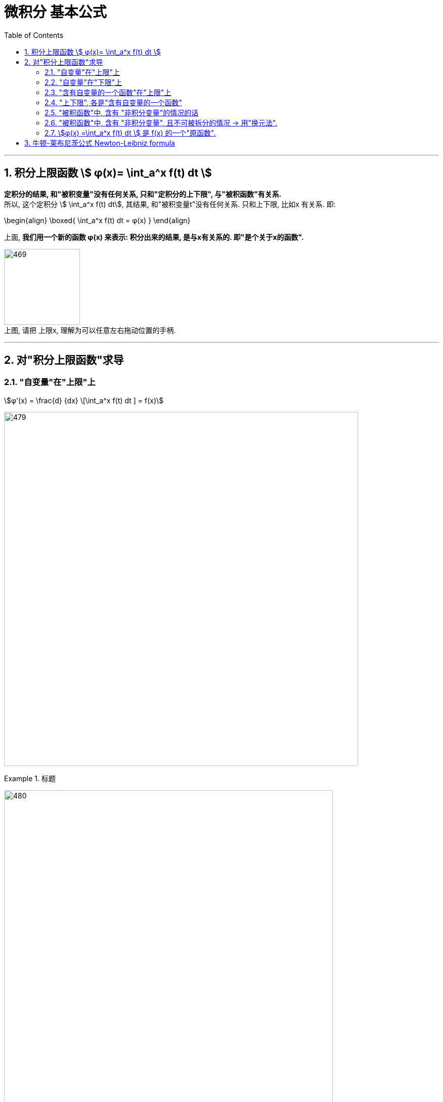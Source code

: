 
= 微积分 基本公式
:toc: left
:toclevels: 3
:sectnums:

---

== 积分上限函数 stem:[ φ(x)= \int_a^x f(t) dt ]

*定积分的结果, 和"被积变量"没有任何关系, 只和"定积分的上下限", 与"被积函数"有关系.* +
所以, 这个定积分 stem:[ \int_a^x f(t) dt], 其结果, 和"被积变量t"没有任何关系. 只和上下限, 比如x 有关系. 即:

\begin{align}
\boxed{
\int_a^x f(t) dt = φ(x)
}
\end{align}

上面, *我们用一个新的函数 φ(x) 来表示: 积分出来的结果, 是与x有关系的. 即"是个关于x的函数".*

image:img/469.png[,150] +
上图, 请把 上限x, 理解为可以任意左右拖动位置的手柄.

---



== 对"积分上限函数"求导

=== "自变量"在"上限"上

stem:[φ'(x) = \frac{d} {dx} \[\int_a^x f(t) dt \] = f(x)]

image:img/479.png[,700]

.标题
====
image:img/480.png[,650]
====

---

=== "自变量"在"下限"上

.标题
====
image:img/481.png[,650]
====


---

=== "含有自变量的一个函数"在"上限"上

.标题
====
image:img/482.png[,600]
====

---

=== "上下限", 各是"含有自变量的一个函数"

.标题
====
image:img/483.png[,750]
====


---


=== "被积函数"中, 含有 "非积分变量"的情况的话

.标题
====
image:img/484.png[,750]
====


---

=== "被积函数"中, 含有 "非积分变量", 且不可被拆分的情况 -> 用"换元法".

.标题
====
image:img/485.png[,750]
====



---

=== stem:[φ(x) =\int_a^x f(t) dt ] 是 f(x) 的一个"原函数".

image:img/470.png[,250]

image:img/471.png[,700]

image:img/472.png[,320]


---

== 牛顿-莱布尼茨公式 Newton-Leibniz formula

牛顿-莱布尼茨公式, 给"定积分"提供了一个有效而简便的计算方法，大大简化了"定积分"的计算过程。

因为他们发现了求"定积分" 原来和"求原函数"有关系. 即: 只要知道被积函数的"原函数"，总可以求出"定积分"的精确值, 或一定精度的近似值。

image:img/473.png[,320]

牛顿-莱布尼茨公式, 是联系"微分学"与"积分学"的桥梁，它是微积分中最基本的公式之一。

image:img/474.png[,320]

.标题
====
例如： +
image:img/475.png[,350]
====


.标题
====
例如： +
image:img/476.png[,350]
====


.标题
====
例如： +
image:img/477.png[,370]
====


.标题
====
例如： +
image:img/478.png[,280]
====



.标题
====
例如： +
image:img/486.png[,850]
====




.标题
====
例如： +
image:img/487.png[,650]
====





---



https://www.bilibili.com/video/BV1jJ411y7dY?spm_id_from=333.337.search-card.all.click&vd_source=52c6cb2c1143f8e222795afbab2ab1b5

